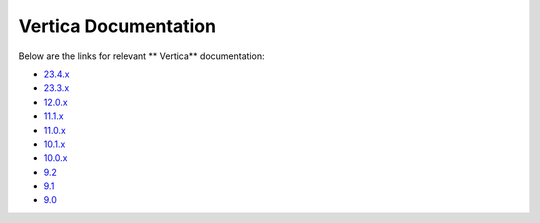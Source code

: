 .. _vertica_documentation:

======================
Vertica Documentation
======================

.. raw:: html

   <div style="text-align: center;">
     <a href="../../..">
       <img src="_static/vp_logo.png" alt="Clickable Image" style="width: 20%;">
     </a>
   </div>
.. raw:: html

    <div style="text-align: center; font-size: 26px; font-family: 'Inter', sans-serif; padding-top: 10px;">
        VerticaPy
    </div>
    <div style="text-align: center; font-size: 18px; font-weight: bold;">
        Documentation 1.0.x
    </div>

Below are the links for relevant ** Vertica** documentation:

- `23.4.x <https://docs.vertica.com/23.4.x/en/>`_
- `23.3.x <https://docs.vertica.com/23.3.x/en/>`_
- `12.0.x <https://docs.vertica.com/12.0.x/en/>`_
- `11.1.x <https://docs.vertica.com/11.1.x/en/>`_
- `11.0.x <https://www.vertica.com/docs/11.0.x/HTML/Content/Home.htm>`_
- `10.1.x <https://www.vertica.com/docs/10.1.x/HTML/Content/Home.htm>`_
- `10.0.x <https://www.vertica.com/docs/10.0.x/HTML/Content/Home.htm>`_
- `9.2 <https://www.vertica.com/docs/9.2.x/HTML/Content/Home.htm>`_
- `9.1 <https://www.vertica.com/docs/9.1.x/HTML/index.htm>`_
- `9.0 <https://www.vertica.com/docs/9.0.x/HTML/index.htm>`_

